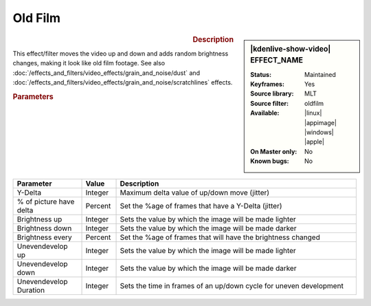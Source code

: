 .. meta::

   :description: Kdenlive Video Effects - Oldfilm
   :keywords: KDE, Kdenlive, video editor, help, learn, easy, effects, filter, video effects, stylize, oldfilm

.. metadata-placeholder

   :authors: - Claus Christensen
             - Yuri Chornoivan
             - Ttguy (https://userbase.kde.org/User:Ttguy)
             - Bushuev (https://userbase.kde.org/User:Bushuev)
             - Jack (https://userbase.kde.org/User:Jack)
             - Bernd Jordan (https://discuss.kde.org/u/berndmj)

   :license: Creative Commons License SA 4.0


Old Film
========

.. figure:: /images/effects_and_compositions/kdenlive2304_effects-oldfilm.webp
   :width: 365px
   :figwidth: 365px
   :align: left
   :alt: kdenlive2304_effects-oldfilm

.. sidebar:: |kdenlive-show-video| EFFECT_NAME

   :**Status**:
      Maintained
   :**Keyframes**:
      Yes
   :**Source library**:
      MLT
   :**Source filter**:
      oldfilm
   :**Available**:
      |linux| |appimage| |windows| |apple|
   :**On Master only**:
      No
   :**Known bugs**:
      No

.. rst-class:: clear-both


.. rubric:: Description

This effect/filter moves the video up and down and adds random brightness changes, making it look like old film footage. See also :doc:`/effects_and_filters/video_effects/grain_and_noise/dust` and :doc:`/effects_and_filters/video_effects/grain_and_noise/scratchlines` effects.


.. rubric:: Parameters

.. list-table::
   :header-rows: 1
   :width: 100%
   :widths: 20 10 70
   :class: table-wrap

   * - Parameter
     - Value
     - Description
   * - Y-Delta
     - Integer
     - Maximum delta value of up/down move (jitter)
   * - % of picture have delta
     - Percent
     - Set the %age of frames that have a Y-Delta (jitter)
   * - Brightness up
     - Integer
     - Sets the value by which the image will be made lighter
   * - Brightness down
     - Integer
     - Sets the value by which the image will be made darker
   * - Brightness every
     - Percent
     - Set the %age of frames that will have the brightness changed
   * - Unevendevelop up
     - Integer
     - Sets the value by which the image will be made lighter
   * - Unevendevelop down
     - Integer
     - Sets the value by which the image will be made darker
   * - Unevendevelop Duration
     - Integer
     - Sets the time in frames of an up/down cycle for uneven development


.. https://youtu.be/0g1xDo-pwm0

   https://youtu.be/PuQTd6D2Y2Y
